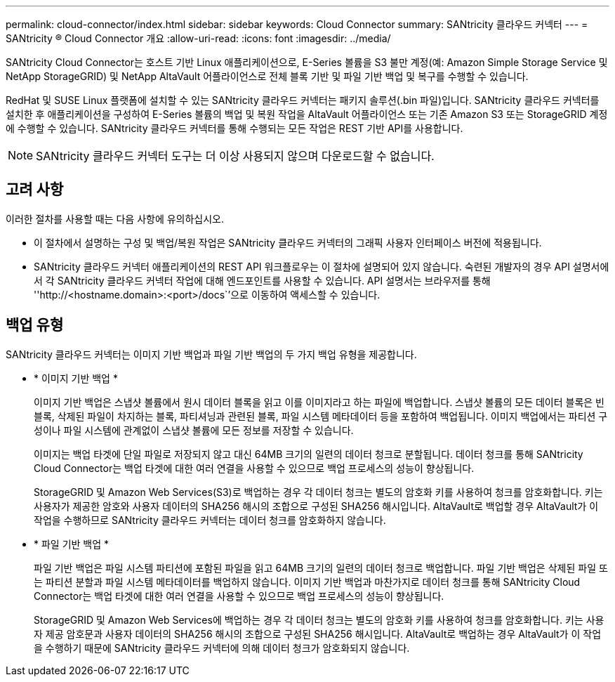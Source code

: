 ---
permalink: cloud-connector/index.html 
sidebar: sidebar 
keywords: Cloud Connector 
summary: SANtricity 클라우드 커넥터 
---
= SANtricity ® Cloud Connector 개요
:allow-uri-read: 
:icons: font
:imagesdir: ../media/


[role="lead"]
SANtricity Cloud Connector는 호스트 기반 Linux 애플리케이션으로, E-Series 볼륨을 S3 불만 계정(예: Amazon Simple Storage Service 및 NetApp StorageGRID) 및 NetApp AltaVault 어플라이언스로 전체 블록 기반 및 파일 기반 백업 및 복구를 수행할 수 있습니다.

RedHat 및 SUSE Linux 플랫폼에 설치할 수 있는 SANtricity 클라우드 커넥터는 패키지 솔루션(.bin 파일)입니다. SANtricity 클라우드 커넥터를 설치한 후 애플리케이션을 구성하여 E-Series 볼륨의 백업 및 복원 작업을 AltaVault 어플라이언스 또는 기존 Amazon S3 또는 StorageGRID 계정에 수행할 수 있습니다. SANtricity 클라우드 커넥터를 통해 수행되는 모든 작업은 REST 기반 API를 사용합니다.


NOTE: SANtricity 클라우드 커넥터 도구는 더 이상 사용되지 않으며 다운로드할 수 없습니다.



== 고려 사항

이러한 절차를 사용할 때는 다음 사항에 유의하십시오.

* 이 절차에서 설명하는 구성 및 백업/복원 작업은 SANtricity 클라우드 커넥터의 그래픽 사용자 인터페이스 버전에 적용됩니다.
* SANtricity 클라우드 커넥터 애플리케이션의 REST API 워크플로우는 이 절차에 설명되어 있지 않습니다. 숙련된 개발자의 경우 API 설명서에서 각 SANtricity 클라우드 커넥터 작업에 대해 엔드포인트를 사용할 수 있습니다. API 설명서는 브라우저를 통해 ''http://<hostname.domain>:<port>/docs``'으로 이동하여 액세스할 수 있습니다.




== 백업 유형

SANtricity 클라우드 커넥터는 이미지 기반 백업과 파일 기반 백업의 두 가지 백업 유형을 제공합니다.

* * 이미지 기반 백업 *
+
이미지 기반 백업은 스냅샷 볼륨에서 원시 데이터 블록을 읽고 이를 이미지라고 하는 파일에 백업합니다. 스냅샷 볼륨의 모든 데이터 블록은 빈 블록, 삭제된 파일이 차지하는 블록, 파티셔닝과 관련된 블록, 파일 시스템 메타데이터 등을 포함하여 백업됩니다. 이미지 백업에서는 파티션 구성이나 파일 시스템에 관계없이 스냅샷 볼륨에 모든 정보를 저장할 수 있습니다.

+
이미지는 백업 타겟에 단일 파일로 저장되지 않고 대신 64MB 크기의 일련의 데이터 청크로 분할됩니다. 데이터 청크를 통해 SANtricity Cloud Connector는 백업 타겟에 대한 여러 연결을 사용할 수 있으므로 백업 프로세스의 성능이 향상됩니다.

+
StorageGRID 및 Amazon Web Services(S3)로 백업하는 경우 각 데이터 청크는 별도의 암호화 키를 사용하여 청크를 암호화합니다. 키는 사용자가 제공한 암호와 사용자 데이터의 SHA256 해시의 조합으로 구성된 SHA256 해시입니다. AltaVault로 백업할 경우 AltaVault가 이 작업을 수행하므로 SANtricity 클라우드 커넥터는 데이터 청크를 암호화하지 않습니다.

* * 파일 기반 백업 *
+
파일 기반 백업은 파일 시스템 파티션에 포함된 파일을 읽고 64MB 크기의 일련의 데이터 청크로 백업합니다. 파일 기반 백업은 삭제된 파일 또는 파티션 분할과 파일 시스템 메타데이터를 백업하지 않습니다. 이미지 기반 백업과 마찬가지로 데이터 청크를 통해 SANtricity Cloud Connector는 백업 타겟에 대한 여러 연결을 사용할 수 있으므로 백업 프로세스의 성능이 향상됩니다.

+
StorageGRID 및 Amazon Web Services에 백업하는 경우 각 데이터 청크는 별도의 암호화 키를 사용하여 청크를 암호화합니다. 키는 사용자 제공 암호문과 사용자 데이터의 SHA256 해시의 조합으로 구성된 SHA256 해시입니다. AltaVault로 백업하는 경우 AltaVault가 이 작업을 수행하기 때문에 SANtricity 클라우드 커넥터에 의해 데이터 청크가 암호화되지 않습니다.


